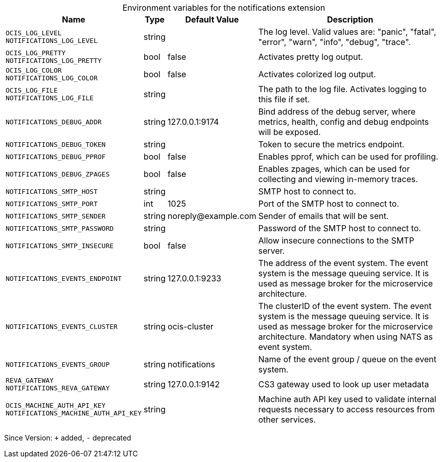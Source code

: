 [caption=]
.Environment variables for the notifications extension
[width="100%",cols="~,~,~,~",options="header"]
|===
| Name
| Type
| Default Value
| Description

|`OCIS_LOG_LEVEL` +
`NOTIFICATIONS_LOG_LEVEL`
a| [subs=-attributes]
+string+
a| [subs=-attributes]
pass:[]
a| [subs=-attributes]
The log level. Valid values are: "panic", "fatal", "error", "warn", "info", "debug", "trace".

|`OCIS_LOG_PRETTY` +
`NOTIFICATIONS_LOG_PRETTY`
a| [subs=-attributes]
+bool+
a| [subs=-attributes]
pass:[false]
a| [subs=-attributes]
Activates pretty log output.

|`OCIS_LOG_COLOR` +
`NOTIFICATIONS_LOG_COLOR`
a| [subs=-attributes]
+bool+
a| [subs=-attributes]
pass:[false]
a| [subs=-attributes]
Activates colorized log output.

|`OCIS_LOG_FILE` +
`NOTIFICATIONS_LOG_FILE`
a| [subs=-attributes]
+string+
a| [subs=-attributes]
pass:[]
a| [subs=-attributes]
The path to the log file. Activates logging to this file if set.

|`NOTIFICATIONS_DEBUG_ADDR`
a| [subs=-attributes]
+string+
a| [subs=-attributes]
pass:[127.0.0.1:9174]
a| [subs=-attributes]
Bind address of the debug server, where metrics, health, config and debug endpoints will be exposed.

|`NOTIFICATIONS_DEBUG_TOKEN`
a| [subs=-attributes]
+string+
a| [subs=-attributes]
pass:[]
a| [subs=-attributes]
Token to secure the metrics endpoint.

|`NOTIFICATIONS_DEBUG_PPROF`
a| [subs=-attributes]
+bool+
a| [subs=-attributes]
pass:[false]
a| [subs=-attributes]
Enables pprof, which can be used for profiling.

|`NOTIFICATIONS_DEBUG_ZPAGES`
a| [subs=-attributes]
+bool+
a| [subs=-attributes]
pass:[false]
a| [subs=-attributes]
Enables zpages, which can be used for collecting and viewing in-memory traces.

|`NOTIFICATIONS_SMTP_HOST`
a| [subs=-attributes]
+string+
a| [subs=-attributes]
pass:[]
a| [subs=-attributes]
SMTP host to connect to.

|`NOTIFICATIONS_SMTP_PORT`
a| [subs=-attributes]
+int+
a| [subs=-attributes]
pass:[1025]
a| [subs=-attributes]
Port of the SMTP host to connect to.

|`NOTIFICATIONS_SMTP_SENDER`
a| [subs=-attributes]
+string+
a| [subs=-attributes]
pass:[noreply@example.com]
a| [subs=-attributes]
Sender of emails that will be sent.

|`NOTIFICATIONS_SMTP_PASSWORD`
a| [subs=-attributes]
+string+
a| [subs=-attributes]
pass:[]
a| [subs=-attributes]
Password of the SMTP host to connect to.

|`NOTIFICATIONS_SMTP_INSECURE`
a| [subs=-attributes]
+bool+
a| [subs=-attributes]
pass:[false]
a| [subs=-attributes]
Allow insecure connections to the SMTP server.

|`NOTIFICATIONS_EVENTS_ENDPOINT`
a| [subs=-attributes]
+string+
a| [subs=-attributes]
pass:[127.0.0.1:9233]
a| [subs=-attributes]
The address of the event system. The event system is the message queuing service. It is used as message broker for the microservice architecture.

|`NOTIFICATIONS_EVENTS_CLUSTER`
a| [subs=-attributes]
+string+
a| [subs=-attributes]
pass:[ocis-cluster]
a| [subs=-attributes]
The clusterID of the event system. The event system is the message queuing service. It is used as message broker for the microservice architecture. Mandatory when using NATS as event system.

|`NOTIFICATIONS_EVENTS_GROUP`
a| [subs=-attributes]
+string+
a| [subs=-attributes]
pass:[notifications]
a| [subs=-attributes]
Name of the event group / queue on the event system.

|`REVA_GATEWAY` +
`NOTIFICATIONS_REVA_GATEWAY`
a| [subs=-attributes]
+string+
a| [subs=-attributes]
pass:[127.0.0.1:9142]
a| [subs=-attributes]
CS3 gateway used to look up user metadata

|`OCIS_MACHINE_AUTH_API_KEY` +
`NOTIFICATIONS_MACHINE_AUTH_API_KEY`
a| [subs=-attributes]
+string+
a| [subs=-attributes]
pass:[]
a| [subs=-attributes]
Machine auth API key used to validate internal requests necessary to access resources from other services.
|===

Since Version: `+` added, `-` deprecated
